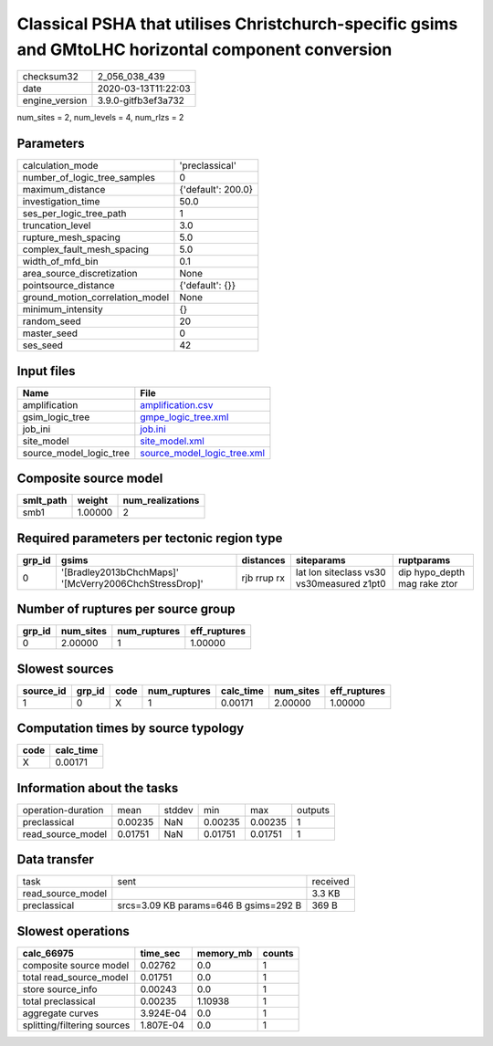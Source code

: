 Classical PSHA that utilises Christchurch-specific gsims and GMtoLHC horizontal component conversion
====================================================================================================

============== ===================
checksum32     2_056_038_439      
date           2020-03-13T11:22:03
engine_version 3.9.0-gitfb3ef3a732
============== ===================

num_sites = 2, num_levels = 4, num_rlzs = 2

Parameters
----------
=============================== ==================
calculation_mode                'preclassical'    
number_of_logic_tree_samples    0                 
maximum_distance                {'default': 200.0}
investigation_time              50.0              
ses_per_logic_tree_path         1                 
truncation_level                3.0               
rupture_mesh_spacing            5.0               
complex_fault_mesh_spacing      5.0               
width_of_mfd_bin                0.1               
area_source_discretization      None              
pointsource_distance            {'default': {}}   
ground_motion_correlation_model None              
minimum_intensity               {}                
random_seed                     20                
master_seed                     0                 
ses_seed                        42                
=============================== ==================

Input files
-----------
======================= ============================================================
Name                    File                                                        
======================= ============================================================
amplification           `amplification.csv <amplification.csv>`_                    
gsim_logic_tree         `gmpe_logic_tree.xml <gmpe_logic_tree.xml>`_                
job_ini                 `job.ini <job.ini>`_                                        
site_model              `site_model.xml <site_model.xml>`_                          
source_model_logic_tree `source_model_logic_tree.xml <source_model_logic_tree.xml>`_
======================= ============================================================

Composite source model
----------------------
========= ======= ================
smlt_path weight  num_realizations
========= ======= ================
smb1      1.00000 2               
========= ======= ================

Required parameters per tectonic region type
--------------------------------------------
====== ====================================================== =========== ========================================= ============================
grp_id gsims                                                  distances   siteparams                                ruptparams                  
====== ====================================================== =========== ========================================= ============================
0      '[Bradley2013bChchMaps]' '[McVerry2006ChchStressDrop]' rjb rrup rx lat lon siteclass vs30 vs30measured z1pt0 dip hypo_depth mag rake ztor
====== ====================================================== =========== ========================================= ============================

Number of ruptures per source group
-----------------------------------
====== ========= ============ ============
grp_id num_sites num_ruptures eff_ruptures
====== ========= ============ ============
0      2.00000   1            1.00000     
====== ========= ============ ============

Slowest sources
---------------
========= ====== ==== ============ ========= ========= ============
source_id grp_id code num_ruptures calc_time num_sites eff_ruptures
========= ====== ==== ============ ========= ========= ============
1         0      X    1            0.00171   2.00000   1.00000     
========= ====== ==== ============ ========= ========= ============

Computation times by source typology
------------------------------------
==== =========
code calc_time
==== =========
X    0.00171  
==== =========

Information about the tasks
---------------------------
================== ======= ====== ======= ======= =======
operation-duration mean    stddev min     max     outputs
preclassical       0.00235 NaN    0.00235 0.00235 1      
read_source_model  0.01751 NaN    0.01751 0.01751 1      
================== ======= ====== ======= ======= =======

Data transfer
-------------
================= ===================================== ========
task              sent                                  received
read_source_model                                       3.3 KB  
preclassical      srcs=3.09 KB params=646 B gsims=292 B 369 B   
================= ===================================== ========

Slowest operations
------------------
=========================== ========= ========= ======
calc_66975                  time_sec  memory_mb counts
=========================== ========= ========= ======
composite source model      0.02762   0.0       1     
total read_source_model     0.01751   0.0       1     
store source_info           0.00243   0.0       1     
total preclassical          0.00235   1.10938   1     
aggregate curves            3.924E-04 0.0       1     
splitting/filtering sources 1.807E-04 0.0       1     
=========================== ========= ========= ======